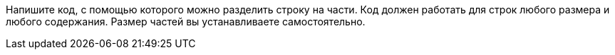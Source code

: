 Напишите код, с помощью которого можно разделить строку на части. Код должен работать для строк любого размера и любого содержания. Размер частей вы устанавливаете самостоятельно.